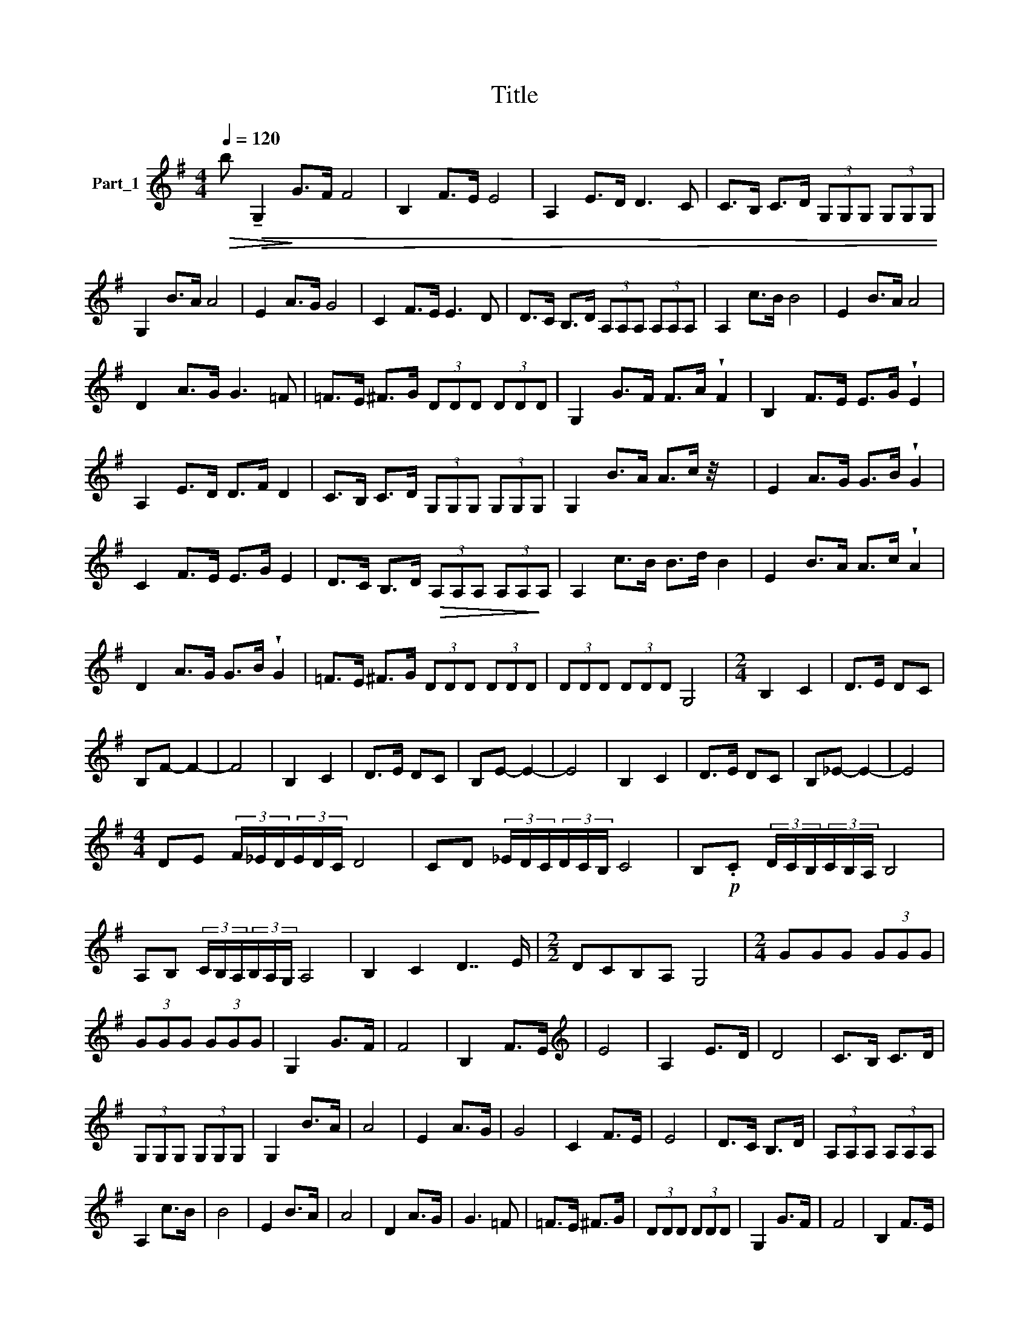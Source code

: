X:1
T:Title
%%score ( 1 2 3 )
L:1/8
Q:1/4=120
M:4/4
K:G
V:1 treble nm="Part_1"
V:2 treble 
V:3 treble 
V:1
!>(! b!>(! !tenuto!G,2!>)! G>F F4 | B,2 F>E E4 | A,2 E>D D3 C | C>B, C>D (3G,G,G, (3G,G,G, | %4
 G,2 B>A A4 | E2 A>G G4 | C2 F>E E3 D | D>C B,>D (3A,A,A, (3A,A,A, | A,2 c>B B4 | E2 B>A A4 | %10
 D2 A>G G3 =F | =F>E ^F>G (3DDD (3DDD | G,2 G>F F>A !wedge!F2 | B,2 F>E E>G !wedge!E2 | %14
 A,2 E>D D>F D2 | C>B, C>D (3G,G,G, (3G,G,G, | G,2 B>A A>c z/4 x7/4 | E2 A>G G>B !wedge!G2 | %18
 C2 F>E E>G E2 | D>C B,>D!>(! (3A,A,A, (3A,A,!>)!A, | A,2 c>B B>d B2 | E2 B>A A>c !wedge!A2 | %22
 D2 A>G G>B !wedge!G2 | =F>E ^F>G (3DDD (3DDD | (3DDD (3DDD G,4 |[M:2/4] B,2 C2 | D>E DC | %27
 B,F- F2- | F4 | B,2 C2 | D>E DC | B,E- E2- | E4 | B,2 C2 | D>E DC | B,_E- E2- | E4 | %37
[M:4/4] DE (3F/_E/D/(3E/D/C/ D4 | CD (3_E/D/C/(3D/C/B,/ C4 | B,!p!.C (3D/C/B,/(3C/B,/A,/ B,4 | %40
 A,B, (3C/B,/A,/(3B,/A,/G,/ A,4 | B,2 C2 D7/2 E/ |[M:2/2] DCB,A, G,4 |[M:2/4] GGG (3GGG | %44
 (3GGG (3GGG | G,2 G>F | F4 | B,2 F>E |[K:treble] E4 | A,2 E>D | D4 | C>B, C>D | %52
 (3G,G,G, (3G,G,G, | G,2 B>A | A4 | E2 A>G | G4 | C2 F>E | E4 | D>C B,>D | (3A,A,A, (3A,A,A, | %61
 A,2 c>B | B4 | E2 B>A | A4 | D2 A>G | G3 =F | =F>E ^F>G | (3DDD (3DDD | G,2 G>F | F4 | B,2 F>E | %72
 E4 | A,2 E>D | D4 | C>B, C>D | (3G,A,B, (3CDE | (3FGA B>A | A4 | E2 A>G | G4 | C2 F>E | E4 | %83
 D>C B,>D | (3A,B,C (3DEF | (3GAB c>B | B4 | E2 B>A |[K:treble] A4 | D2 A>G | G3 =F | =F>E ^F>G | %92
 (3DDD (3DDD | (3DDD C>D | (3B,B,B, (3B,B,B, | (3B,B,B, F>G | (3DDD (3DDD | (3DDD C>D | B,2 G,2- | %99
 G,4 | G>A GF E F G D>E DC B,C D>E D2 C2 B,2 A,2 G,4 | %101
 EF G2 GF A2 G G2 A2 AG GF G2 G F F2 E E D2 C2 B,2 D2 G,2 | %102
 EF G2 GF A2 G G2 B2 GFF E F2 G FE E2 D B,2 C2 D>E D C B,2 D2 G,2 |[M:2/4] z2 B,C | D2 D2 | D2 DD | %106
 D2 DD | E2 DD | =F2 D2 | E2 D2 | E2 F2 | G2 z2 | z2 EF | G2 G2 | G2 GG | G2 GG | A2 GG | _B2 GG | %118
 A2 G2 | A2 B2 | c2 z2 | z2 B,C | DB,DB, |[K:treble] D2 DD | D2 DD | E2 DD | =F2 DD | E2 D2 | %128
 (3EEE (3FFF | G2 z2 | z2 EF | GDGD | G2 GG | G2 GG | A2 GG | _B2 GG | A2 G2 | A2 B2 | c2 z2 || %139
[K:Bb][M:4/4] G2 cc =BA B2 BAG^F A2 GF =EDC=B, A, D3 EDCB, A, G,2 a4 ||[M:4/4] z2 z2 z =B,^C D4 |: %141
 z2 DE z x3 | z D E^F G4 | z2 GA B2 G2 || A2 ^F2 G2 E2 | ^F2 D2 E^CDE | ^CDEC DEDC | z3 x D4 :| %148
 =B,2 B,^C D2 DD |: E2 DE DD E2 | D2 G^F FEED | D3 C!>)!!>(! C4 | =B,2 B,B, D2 CC | .E2 DD ^F2 DD | %154
 G2 DD A2 DB | A2 G2 ^F2 E2 | D2 =B,^C D2 DD :| D2 z D B2 BB | ^F2 FF A2 AA | E2 EE ^F2 FF | %160
 G6 E^F | G2 GG A2 ^FF | GGEE ^FFDD | EE^CC D2 C2 | %164
[K:treble] D2 E2 DED^C =B,2 ^FG A/=B/A/G/ A/B/A/G/ | A2 ^FG A2 AA |: A2 AA AABA | G2 GG A2 B2 | %168
 c3 B B3 A | A3 G G3 ^F | E2 E^F G2 GG | G2 GG G^FGF | E2 EE ^F2 G2 | A3 G G3 ^F | ^F3 E E3 D | %175
 z3 x A2 AA :| .D2 D2 d2 dc |: c2 cB B2 BA | A2 A G3 (3cBA | G2 (3CB,A, G,2 G2 G2 | c2 cB B2 BA | %181
 A2 BA G2 AG | G^FFE FG [GB]2 (3GFE | z3 d2 x3 :| .D2 DD A2 AG | G2 G^F F2 GF | E2 G^F EDD^C | %187
 E/D/.^C x3/2 =B,2 x5/2 || x8 | x8 |[K:G] x8 || A,4 C4 | B,8 | G,4 C2 C2 | B,8 | x8 | %196
 G.A_Bc B4 G GABc B4 GAB c B2 A2 G2 ^F>E F2 | DEFG F4 DEFG F>E F4 DE FG F2 E2 D2 C2 B,4 | %198
[M:2/4][K:treble] B,CDE z EDC B,4 B, CDE F4 E DC B,4 ^A,4 C4 B,4 |[M:2/4] z/ x7/2 |: GA_Bc | %201
 _B2 z2 | GA_Bc | _B2 z2 | GA_Bc | _B2 A2 | G2 ^F>^E | ^F2 z2 | DE^FG | F2 z2 | DE^FG | ^F2 z2 | %212
 DE^FG | ^F2 E2 | D2 C2 | B,2 z2 :|[M:4/4] B,CDE =F4- | FEDC B,2 z2 | B,Cz.DE (z x2 | %219
 F)EDC B,2 z2 | B,CDE FE =F2- | FEDC B,2 ^A,2 | B,2 D2 D2 DD |: E2 D2 E2 DD | E2 z2 DEDE | %225
 F4 G2 z G | AGGF =FEFE | D2 =FE D2 DC | B,2 DD DDDD | E2 DD E2 DD | E2 z2 x4 | .F4 G2 G2 | %232
 A2 G=F FEFE | D2 =FE D2!>(! D!>)!C | B,2 D2 D2 DD :| B,2 B6 | z2 B2 B2 BB | B2 B2 B2 B2 | %238
[K:treble] B8 | z2 B2 B2 B2 | G2 G2 D2 D2 | B,2 B,2 G,2 z2 | z2 D2 D2 D2 | D2 z2 z2 z2 z2 | %244
 z2 D2 D2 D2 | D2 z2 z2 D2 | D2 z2 z2 D2 | D2 D2 G2 G/F/ x |: F2 D2 =F2 F2 | E2 C2 _E2 E/D/ x | %250
 D2 G F2 G E/>=F/ x | D2 D2 G2 G/F/ x | F2 D2 (3=FFF (3FFF | E2 C2 _E2 E/D/ x | %254
 D2 G F2 G E/>=F/ x | z3 G2 x3 :: .G2 B2 B2 G2 | A4 A/G/ z2 x | z2 G/F/ G4 x | D6 D2 | G4 A4 | %261
 B2 z2 z2 G2 | c c2 z A4 | B4 B/A/ G2 x | A8 | A/G/F/G/ F2 F2 x2 | G2 A/B/ A2 G2 x | G2 z2 G4 :| %268
 D2 G2 G2 F2 | A4 F2 z2 | z2 F2 G3 F | E2 z2 z2 E2 | E4 D3 E | F6 F/F/ x | F4 F4 | F4 F2 F2 | %276
 G3 F E2 F2 | G6 G2 |[K:treble] A G4 G2 A2 GGF GA/B/ AG G3 F EFGF G4 DEFE F4 | %279
S CDED E4 B,CDC D4 A,B,CB, C3 B, A, G,2 | G4!>)! A4"^Adel Samuel" B4 x7 |] %281
V:2
 x9 | x8 | x8 | x8 | x8 | x8 | x8 | x8 | x8 | x8 | x8 | x8 | x8 | x8 | x8 | x8 | x8 | x8 | x8 | %19
 x8 | x8 | x8 | x8 | x8 | x8 |[M:2/4] x4 | x4 | x4 | x4 | x4 | x4 | x4 | x4 | x4 | x4 | x4 | x4 | %37
[M:4/4] x8 | x8 | x8 | x8 | x8 |[M:2/2] x8 |[M:2/4] x5 | x4 | x4 | x4 | x4 |[K:treble] x4 | x4 | %50
 x4 | x4 | x4 | x4 | x4 | x4 | x4 | x4 | x4 | x4 | x4 | x4 | x4 | x4 | x4 | x4 | x4 | x4 | x4 | %69
 x4 | x4 | x4 | x4 | x4 | x4 | x4 | x4 | x4 | x4 | x4 | x4 | x4 | x4 | x4 | x4 | x4 | x4 | x4 | %88
[K:treble] x4 | x4 | x4 | x4 | x4 | x4 | x4 | x4 | x4 | x4 | x4 | x4 | x27 | x35 | x39 | %103
[M:2/4] x4 | x4 | x4 | x4 | x4 | x4 | x4 | x4 | x4 | x4 | x4 | x4 | x4 | x4 | x4 | x4 | x4 | x4 | %121
 x4 | x4 |[K:treble] x4 | x4 | x4 | x4 | x4 | x4 | x4 | x4 | x4 | x4 | x4 | x4 | x4 | x4 | x4 | %138
 x4 ||[K:Bb][M:4/4] x35 ||[M:4/4] x11 |: x8 | x8 | x8 || x8 | x8 | x8 | =B,2 B,^C x4 :| x8 |: x8 | %150
 x8 | x8 | z3 x5 | x8 | x8 | x8 | x8 :| x8 | x8 | x8 | x8 | x8 | x8 | x8 |[K:treble] x16 | x8 |: %166
 x8 | x8 | x8 | x8 | x8 | x8 | x8 | x8 | x8 | D2 FG x4 :| x8 |: x8 | x8 | x10 | x8 | x8 | x10 | %183
 D2 D2 d.c x2 :| x8 | x8 | x8 | A,,4 z2 x2 || x8 | x8 |[K:G] x8 || x8 | x8 | x8 | x8 | x8 | x31 | %197
 x34 |[M:2/4][K:treble] x39 |[M:2/4] x4 |: x4 | x4 | x4 | x4 | x4 | x4 | x4 | x4 | x4 | x4 | x4 | %211
 x4 | x4 | x4 | x4 | x4 :|[M:4/4] x8 | x8 | x8 | x8 | x8 | x8 | x8 |: x8 | x8 | x8 | x8 | x8 | x8 | %229
 x8 | z3 DEDE x | x8 | x8 | x8 | x8 :| x8 | x8 | x8 |[K:treble] x8 | x8 | x8 | x8 | x8 | x10 | x8 | %245
 x8 | x8 | x8 |: x8 | x8 | x8 | x8 | x8 | x8 | x8 | D2 D2 G/F/ x3 :: x8 | x8 | x8 | x8 | x8 | x8 | %262
 x8 | x8 | x8 | x8 | x8 | x8 :| x8 | x8 | x8 | x8 | x8 | x8 | x8 | x8 | x8 | x8 |[K:treble] x36 | %279
 F,4 x23 | x19 |] %281
V:3
 x9 | x8 | x8 | x8 | x8 | x8 | x8 | x8 | x8 | x8 | x8 | x8 | x8 | x8 | x8 | x8 | x8 | x8 | x8 | %19
 x8 | x8 | x8 | x8 | x8 | x8 |[M:2/4] x4 | x4 | x4 | x4 | x4 | x4 | x4 | x4 | x4 | x4 | x4 | x4 | %37
[M:4/4] x8 | x8 | x8 | x8 | x8 |[M:2/2] x8 |[M:2/4] x5 | x4 | x4 | x4 | x4 |[K:treble] x4 | x4 | %50
 x4 | x4 | x4 | x4 | x4 | x4 | x4 | x4 | x4 | x4 | x4 | x4 | x4 | x4 | x4 | x4 | x4 | x4 | x4 | %69
 x4 | x4 | x4 | x4 | x4 | x4 | x4 | x4 | x4 | x4 | x4 | x4 | x4 | x4 | x4 | x4 | x4 | x4 | x4 | %88
[K:treble] x4 | x4 | x4 | x4 | x4 | x4 | x4 | x4 | x4 | x4 | x4 | x4 | x27 | x35 | x39 | %103
[M:2/4] x4 | x4 | x4 | x4 | x4 | x4 | x4 | x4 | x4 | x4 | x4 | x4 | x4 | x4 | x4 | x4 | x4 | x4 | %121
 x4 | x4 |[K:treble] x4 | x4 | x4 | x4 | x4 | x4 | x4 | x4 | x4 | x4 | x4 | x4 | x4 | x4 | x4 | %138
 x4 ||[K:Bb][M:4/4] x35 ||[M:4/4] x11 |: x8 | x8 | x8 || x8 | x8 | x8 | x8 :| x8 |: x8 | x8 | x8 | %152
 x8 | x8 | x8 | x8 | x8 :| x8 | x8 | x8 | x8 | x8 | x8 | x8 |[K:treble] x16 | x8 |: x8 | x8 | x8 | %169
 x8 | x8 | x8 | x8 | x8 | x8 | x8 :| x8 |: x8 | x8 | x10 | x8 | x8 | x10 | x8 :| x8 | x8 | x8 | %187
 x/ z .E/D/^C x9/2 || x8 | x8 |[K:G] x8 || x8 | x8 | x8 | x8 | x8 | x31 | x34 | %198
[M:2/4][K:treble] x39 |[M:2/4] x4 |: x4 | x4 | x4 | x4 | x4 | x4 | x4 | x4 | x4 | x4 | x4 | x4 | %212
 x4 | x4 | x4 | x4 :|[M:4/4] x8 | x8 | x8 | x8 | x8 | x8 | x8 |: x8 | x8 | x8 | x8 | x8 | x8 | x8 | %230
 x8 | x8 | x8 | x8 | x8 :| x8 | x8 | x8 |[K:treble] x8 | x8 | x8 | x8 | x8 | x10 | x8 | x8 | x8 | %247
 x8 |: x8 | x8 | x8 | x8 | x8 | x8 | x8 | x8 :: x8 | x8 | x8 | x8 | x8 | x8 | x8 | x8 | x8 | x8 | %266
 x8 | x8 :| x8 | x8 | x8 | x8 | x8 | x8 | x8 | x8 | x8 | x8 |[K:treble] x36 | x27 | x19 |] %281

